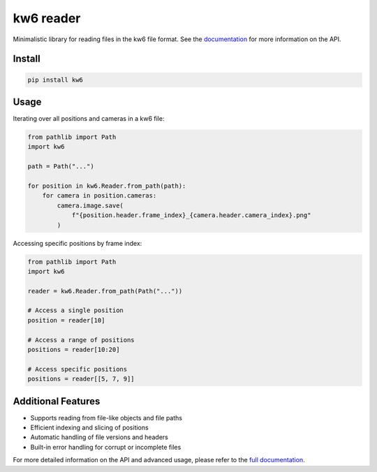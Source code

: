 ==========
kw6 reader
==========

.. image:: https://badge.fury.io/py/kw6.svg
    :target: https://badge.fury.io/py/kw6

Minimalistic library for reading files in the kw6 file format. See the
`documentation <https://kw6.readthedocs.io/en/latest/>`_
for more information on the API.

Install
=======

.. code-block::

    pip install kw6

Usage
=====

Iterating over all positions and cameras in a kw6 file:

.. code-block:: python

    from pathlib import Path
    import kw6

    path = Path("...")

    for position in kw6.Reader.from_path(path):
        for camera in position.cameras:
            camera.image.save(
                f"{position.header.frame_index}_{camera.header.camera_index}.png"
            )

Accessing specific positions by frame index:

.. code-block:: python

    from pathlib import Path
    import kw6

    reader = kw6.Reader.from_path(Path("..."))
    
    # Access a single position
    position = reader[10]
    
    # Access a range of positions
    positions = reader[10:20]
    
    # Access specific positions
    positions = reader[[5, 7, 9]]

Additional Features
===================

- Supports reading from file-like objects and file paths
- Efficient indexing and slicing of positions
- Automatic handling of file versions and headers
- Built-in error handling for corrupt or incomplete files

For more detailed information on the API and advanced usage, please refer to the
`full documentation <https://kw6.readthedocs.io/en/latest/>`_.
